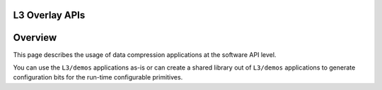 
.. meta::
   :keywords: Vitis, Library, Data Compression, Xilinx, LZ4 Demo, ZLIB Demo
   :description: This section provides various Vitis Data Compression applications which are complete (Includes Host/Device management)

===============
L3 Overlay APIs
===============

========
Overview
========

This page describes the usage of data compression applications at the software API level. 

You can use the ``L3/demos`` applications as-is or can create a shared library out of ``L3/demos`` applications to generate configuration bits for the run-time configurable primitives.
